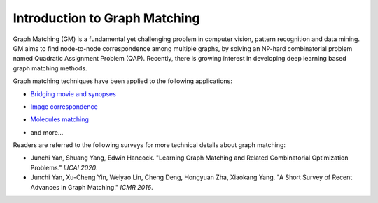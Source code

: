 ===============================
Introduction to Graph Matching
===============================

Graph Matching (GM) is a fundamental yet challenging problem in computer vision, pattern recognition and data mining. GM aims to find node-to-node correspondence among multiple graphs, by solving an NP-hard combinatorial problem named Quadratic Assignment Problem (QAP). Recently, there is growing interest in developing deep learning based graph matching methods.

Graph matching techniques have been applied to the following applications:

* `Bridging movie and synopses <https://openaccess.thecvf.com/content_ICCV_2019/papers/Xiong_A_Graph-Based_Framework_to_Bridge_Movies_and_Synopses_ICCV_2019_paper.pdf>`_

  .. image:: ../images/movie_synopses.png

* `Image correspondence <https://arxiv.org/pdf/1911.11763.pdf>`_

  .. image:: ../images/superglue.png

* `Molecules matching <https://openaccess.thecvf.com/content/CVPR2021/papers/Wang_Combinatorial_Learning_of_Graph_Edit_Distance_via_Dynamic_Embedding_CVPR_2021_paper.pdf>`_

  .. image:: ../images/molecules.png

* and more...

Readers are referred to the following surveys for more technical details about graph matching:

* Junchi Yan, Shuang Yang, Edwin Hancock. "Learning Graph Matching and Related Combinatorial Optimization Problems." *IJCAI 2020*.
* Junchi Yan, Xu-Cheng Yin, Weiyao Lin, Cheng Deng, Hongyuan Zha, Xiaokang Yang. "A Short Survey of Recent Advances in Graph Matching." *ICMR 2016*.
